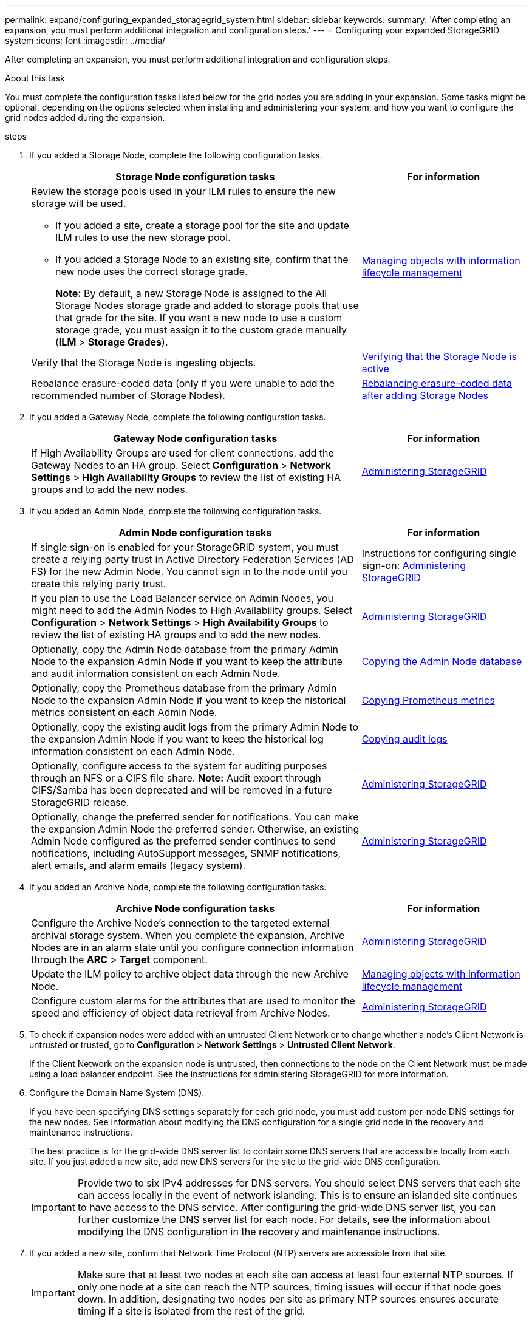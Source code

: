 ---
permalink: expand/configuring_expanded_storagegrid_system.html
sidebar: sidebar
keywords:
summary: 'After completing an expansion, you must perform additional integration and configuration steps.'
---
= Configuring your expanded StorageGRID system
:icons: font
:imagesdir: ../media/

[.lead]
After completing an expansion, you must perform additional integration and configuration steps.

.About this task

You must complete the configuration tasks listed below for the grid nodes you are adding in your expansion. Some tasks might be optional, depending on the options selected when installing and administering your system, and how you want to configure the grid nodes added during the expansion.

.steps

. If you added a Storage Node, complete the following configuration tasks.
+
[cols="2a,1a" options="header"]

|===
| Storage Node configuration tasks| For information
a|
Review the storage pools used in your ILM rules to ensure the new storage will be used.

 ** If you added a site, create a storage pool for the site and update ILM rules to use the new storage pool.
 ** If you added a Storage Node to an existing site, confirm that the new node uses the correct storage grade.
+
*Note:* By default, a new Storage Node is assigned to the All Storage Nodes storage grade and added to storage pools that use that grade for the site. If you want a new node to use a custom storage grade, you must assign it to the custom grade manually (*ILM* > *Storage Grades*).

a|
http://docs.netapp.com/sgws-115/topic/com.netapp.doc.sg-ilm/home.html[Managing objects with information lifecycle management]
a|
Verify that the Storage Node is ingesting objects.
a|
xref:verifying_storage_node_is_active.adoc[Verifying that the Storage Node is active]
a|
Rebalance erasure-coded data (only if you were unable to add the recommended number of Storage Nodes).
a|
xref:rebalancing_erasure_coded_data_after_adding_storage_nodes.adoc[Rebalancing erasure-coded data after adding Storage Nodes]
|===

. If you added a Gateway Node, complete the following configuration tasks.
+
[cols="2a,1a" options="header"]
|===
| Gateway Node configuration tasks| For information
a|
If High Availability Groups are used for client connections, add the Gateway Nodes to an HA group. Select *Configuration* > *Network Settings* > *High Availability Groups* to review the list of existing HA groups and to add the new nodes.
a|
http://docs.netapp.com/sgws-115/topic/com.netapp.doc.sg-admin/home.html[Administering StorageGRID]
|===

. If you added an Admin Node, complete the following configuration tasks.
+
[cols="2a,1a" options="header"]
|===
| Admin Node configuration tasks| For information
a|
If single sign-on is enabled for your StorageGRID system, you must create a relying party trust in Active Directory Federation Services (AD FS) for the new Admin Node. You cannot sign in to the node until you create this relying party trust.
a|
Instructions for configuring single sign-on:    http://docs.netapp.com/sgws-115/topic/com.netapp.doc.sg-admin/home.html[Administering StorageGRID]
a|
If you plan to use the Load Balancer service on Admin Nodes, you might need to add the Admin Nodes to High Availability groups. Select *Configuration* > *Network Settings* > *High Availability Groups* to review the list of existing HA groups and to add the new nodes.
a|
http://docs.netapp.com/sgws-115/topic/com.netapp.doc.sg-admin/home.html[Administering StorageGRID]
a|
Optionally, copy the Admin Node database from the primary Admin Node to the expansion Admin Node if you want to keep the attribute and audit information consistent on each Admin Node.
a|
xref:copying_admin_node_database.adoc[Copying the Admin Node database]
a|
Optionally, copy the Prometheus database from the primary Admin Node to the expansion Admin Node if you want to keep the historical metrics consistent on each Admin Node.
a|
xref:copying_prometheus_metrics.adoc[Copying Prometheus metrics]
a|
Optionally, copy the existing audit logs from the primary Admin Node to the expansion Admin Node if you want to keep the historical log information consistent on each Admin Node.
a|
xref:copying_audit_logs.adoc[Copying audit logs]
a|
Optionally, configure access to the system for auditing purposes through an NFS or a CIFS file share.    *Note:* Audit export through CIFS/Samba has been deprecated and will be removed in a future StorageGRID release.
a|
http://docs.netapp.com/sgws-115/topic/com.netapp.doc.sg-admin/home.html[Administering StorageGRID]
a|
Optionally, change the preferred sender for notifications.    You can make the expansion Admin Node the preferred sender. Otherwise, an existing Admin Node configured as the preferred sender continues to send notifications, including AutoSupport messages, SNMP notifications, alert emails, and alarm emails (legacy system).
a|
http://docs.netapp.com/sgws-115/topic/com.netapp.doc.sg-admin/home.html[Administering StorageGRID]
|===

. If you added an Archive Node, complete the following configuration tasks.
+
[cols="2a,1a" options="header"]
|===
| Archive Node configuration tasks| For information
a|
Configure the Archive Node's connection to the targeted external archival storage system.    When you complete the expansion, Archive Nodes are in an alarm state until you configure connection information through the *ARC* > *Target* component.
a|
http://docs.netapp.com/sgws-115/topic/com.netapp.doc.sg-admin/home.html[Administering StorageGRID]
a|
Update the ILM policy to archive object data through the new Archive Node.
a|
http://docs.netapp.com/sgws-115/topic/com.netapp.doc.sg-ilm/home.html[Managing objects with information lifecycle management]
a|
Configure custom alarms for the attributes that are used to monitor the speed and efficiency of object data retrieval from Archive Nodes.
a|
http://docs.netapp.com/sgws-115/topic/com.netapp.doc.sg-admin/home.html[Administering StorageGRID]
|===

. To check if expansion nodes were added with an untrusted Client Network or to change whether a node's Client Network is untrusted or trusted, go to *Configuration* > *Network Settings* > *Untrusted Client Network*.
+
If the Client Network on the expansion node is untrusted, then connections to the node on the Client Network must be made using a load balancer endpoint. See the instructions for administering StorageGRID for more information.

. Configure the Domain Name System (DNS).
+
If you have been specifying DNS settings separately for each grid node, you must add custom per-node DNS settings for the new nodes. See information about modifying the DNS configuration for a single grid node in the recovery and maintenance instructions.
+
The best practice is for the grid-wide DNS server list to contain some DNS servers that are accessible locally from each site. If you just added a new site, add new DNS servers for the site to the grid-wide DNS configuration.
+
IMPORTANT: Provide two to six IPv4 addresses for DNS servers. You should select DNS servers that each site can access locally in the event of network islanding. This is to ensure an islanded site continues to have access to the DNS service. After configuring the grid-wide DNS server list, you can further customize the DNS server list for each node. For details, see the information about modifying the DNS configuration in the recovery and maintenance instructions.

. If you added a new site, confirm that Network Time Protocol (NTP) servers are accessible from that site.
+
IMPORTANT: Make sure that at least two nodes at each site can access at least four external NTP sources. If only one node at a site can reach the NTP sources, timing issues will occur if that node goes down. In addition, designating two nodes per site as primary NTP sources ensures accurate timing if a site is isolated from the rest of the grid.
+
For more information, see the recovery and maintenance instructions.

.Related information

http://docs.netapp.com/sgws-115/topic/com.netapp.doc.sg-ilm/home.html[Managing objects with information lifecycle management]

xref:verifying_storage_node_is_active.adoc[Verifying that the Storage Node is active]

xref:copying_admin_node_database.adoc[Copying the Admin Node database]

xref:copying_prometheus_metrics.adoc[Copying Prometheus metrics]

xref:copying_audit_logs.adoc[Copying audit logs]

http://docs.netapp.com/sgws-115/topic/com.netapp.doc.sg-upgrade/home.html[Upgrading StorageGRID]

http://docs.netapp.com/sgws-115/topic/com.netapp.doc.sg-maint/home.html[Recovery and maintenance]
